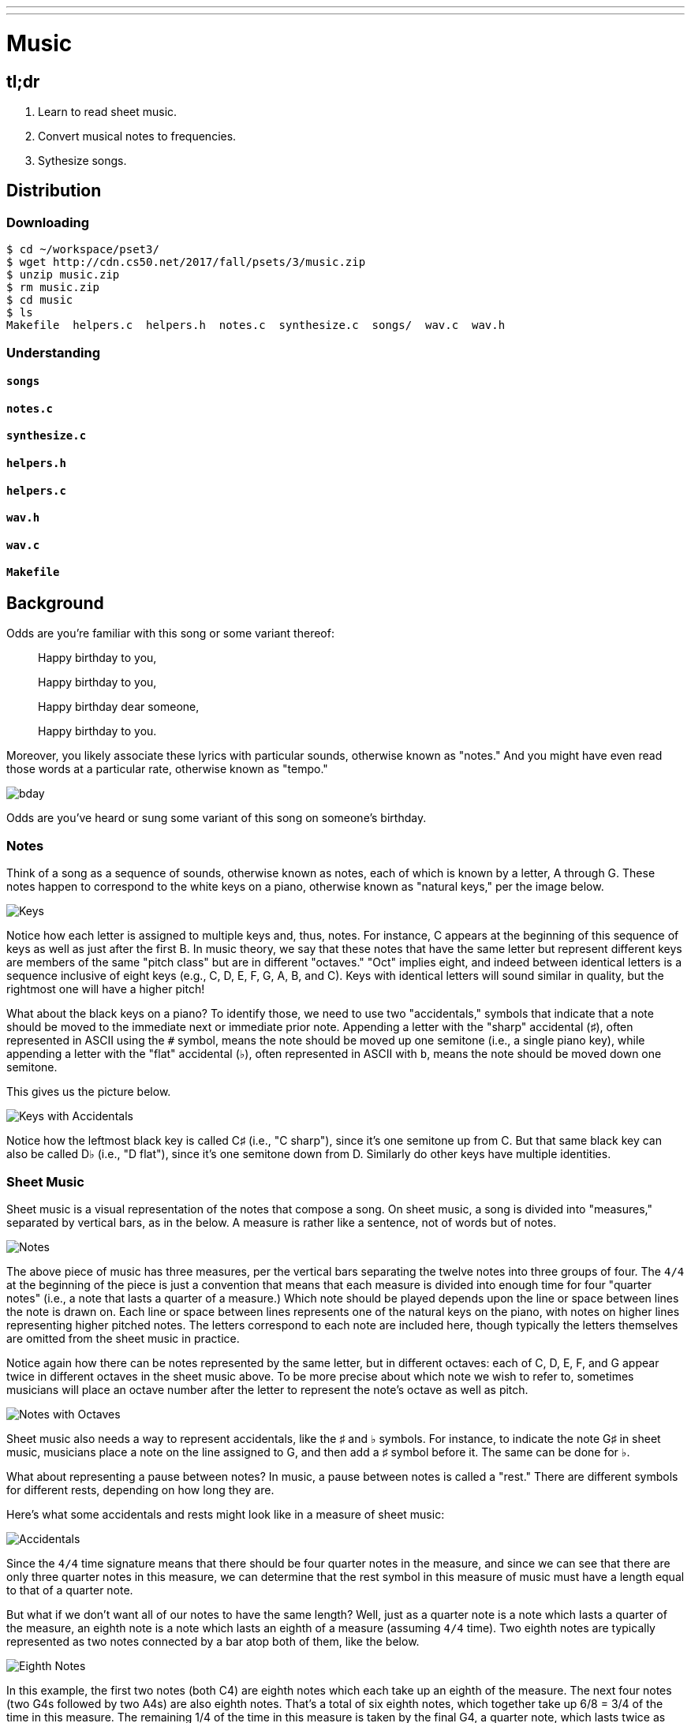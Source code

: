 ---
---

= Music

== tl;dr

. Learn to read sheet music.
. Convert musical notes to frequencies.
. Sythesize songs.

== Distribution

=== Downloading

[source]
----
$ cd ~/workspace/pset3/
$ wget http://cdn.cs50.net/2017/fall/psets/3/music.zip
$ unzip music.zip
$ rm music.zip
$ cd music
$ ls
Makefile  helpers.c  helpers.h  notes.c  synthesize.c  songs/  wav.c  wav.h
----

=== Understanding

==== `songs`

==== `notes.c`

==== `synthesize.c`

==== `helpers.h`

==== `helpers.c`

==== `wav.h`

==== `wav.c`

==== `Makefile`

== Background

Odds are you're familiar with this song or some variant thereof:

[quote]
____
Happy birthday to you,

Happy birthday to you,

Happy birthday dear someone,

Happy birthday to you.
____

Moreover, you likely associate these lyrics with particular sounds, otherwise known as "notes." And you might have even read those words at a particular rate, otherwise known as "tempo."

image::bday.png[]
////
audio::flat-happy-birthday.wav[]
////

Odds are you've heard or sung some variant of this song on someone's birthday. 

=== Notes 

Think of a song as a sequence of sounds, otherwise known as notes, each of which is known by a letter, A through G. These notes happen to correspond to the white keys on a piano, otherwise known as "natural keys," per the image below.

image:keys.png[Keys]

Notice how each letter is assigned to multiple keys and, thus, notes. For instance, C appears at the beginning of this sequence of keys as well as just after the first B. In music theory, we say that these notes that have the same letter but represent different keys are members of the same "pitch class" but are in different "octaves." "Oct" implies eight, and indeed between identical letters is a sequence inclusive of eight keys (e.g., C, D, E, F, G, A, B, and C). Keys with identical letters will sound similar in quality, but the rightmost one will have a higher pitch!

What about the black keys on a piano? To identify those, we need to use two "accidentals," symbols that indicate that a note should be moved to the immediate next or immediate prior note. Appending a letter with the "sharp" accidental (&#9839;), often represented in ASCII using the `#` symbol, means the note should be moved up one semitone (i.e., a single piano key), while appending a letter with the "flat" accidental (&#9837;), often represented in ASCII with `b`, means the note should be moved down one semitone.

This gives us the picture below.

image:keys_accidentals.png[Keys with Accidentals]

Notice how the leftmost black key is called C&#9839; (i.e., "C sharp"), since it's one semitone up from C. But that same black key can also be called D&#9837; (i.e., "D flat"), since it's one semitone down from D. Similarly do other keys have multiple identities.

=== Sheet Music

Sheet music is a visual representation of the notes that compose a song. On sheet music, a song is divided into "measures," separated by vertical bars, as in the below. A measure is rather like a sentence, not of words but of notes.

image:notes.png[Notes]

The above piece of music has three measures, per the vertical bars separating the twelve notes into three groups of four. The `4/4` at the beginning of the piece is just a convention that means that each measure is divided into enough time for four "quarter notes" (i.e., a note that lasts a quarter of a measure.) Which note should be played depends upon the line or space between lines the note is drawn on. Each line or space between lines represents one of the natural keys on the piano, with notes on higher lines representing higher pitched notes. The letters correspond to each note are included here, though typically the letters themselves are omitted from the sheet music in practice.

Notice again how there can be notes represented by the same letter, but in different octaves: each of C, D, E, F, and G appear twice in different octaves in the sheet music above. To be more precise about which note we wish to refer to, sometimes musicians will place an octave number after the letter to represent the note's octave as well as pitch.

image:notes_octaves.png[Notes with Octaves]

Sheet music also needs a way to represent accidentals, like the &#9839; and &#9837; symbols. For instance, to indicate the note G&#9839; in sheet music, musicians place a note on the line assigned to G, and then add a &#9839; symbol before it. The same can be done for &#9837;.

What about representing a pause between notes? In music, a pause between notes is called a "rest." There are different symbols for different rests, depending on how long they are.

Here's what some accidentals and rests might look like in a measure of sheet music:

image:accidentals.png[Accidentals]

Since the `4/4` time signature means that there should be four quarter notes in the measure, and since we can see that there are only three quarter notes in this measure, we can determine that the rest symbol in this measure of music must have a length equal to that of a quarter note.

But what if we don't want all of our notes to have the same length? Well, just as a quarter note is a note which lasts a quarter of the measure, an eighth note is a note which lasts an eighth of a measure (assuming `4/4` time). Two eighth notes are typically represented as two notes connected by a bar atop both of them, like the below.

image:eighth_notes.png[Eighth Notes]

In this example, the first two notes (both C4) are eighth notes which each take up an eighth of the measure. The next four notes (two G4s followed by two A4s) are also eighth notes. That's a total of six eighth notes, which together take up 6/8 = 3/4 of the time in this measure. The remaining 1/4 of the time in this measure is taken by the final G4, a quarter note, which lasts twice as long as the other notes in this measure.

=== Representing Notes

Now, how do we represent sheet music using just ASCII symbols? Let's have every three characters stand for an eighth note. To represent the note G&#9839; in the fourth octave as an eighth note, we would thus write `G#4`. We could likewise represent the same note but flat as `Gb4`, and the natural version of the note as `G4_` (notice that we add an `_` at the end of the note to maintain a three-character representation of eighth notes.)

What about notes that last more than an eighth of a measure? We can let the sequence `pass:[...]` indicate that a note should continue for an extra eighth note. So the notation `G5_pass:[...]` would represent the key G (natural) in the fifth octave, lasting one quarter note (two eighth notes). And the notation `D#4pass:[.........]` would represent the key D&#9839; in the fourth octave, lasting four eighth notes (half a measure).

Finally, we can represent a rest lasting one eighth of a measure as a sequence of three spaces `pass:[   ]`. You can see some examples of representing notes and this rests in this way in the `songs/` directory. Each file represents a song, with all of the notes and rests represented in ASCII on a single line.

Now, take a look at the sheet music below from a familiar children's song.

image:twinkle.png[Twinkle]

Using our ASCII representation of notes, we could represent the first measure as:

[source]
----
C4_C4_G4_G4_A4_A4_G4_...
----

Now it's your turn to figure out the rest! Write out the ASCII representation for this song in a single line, and save it in the file `songs/twinkle.txt`.

Finally, it's time to write a program that can take notes written out in this ASCII format, and convert them into a MIDI file that you can listen to.

== Specification

=== `song.txt`

In `song.txt`, type the ASCII representation of _Happy Birthday_, translating its sheet music to the machine-readable representation prescribed herein. You should find that the song begins with:

[source]
----
D4@1/8
D4@1/8
E4@1/4
D4@1/4
G4@1/4
F4@1/2
----

Implement a program called `music` that generates MIDI files from a sequence of notes.

* Implement your program in a file called `music.c` in a directory called `music`.
* Your program should accept exactly one command-line argument, the name of the MIDI file which your program will eventually generate.
** If your program is not executed with exactly one command-line argument, it should remind the user of correct usage, as with `fprintf` (to `stderr`), and `main` should return `1`.
* Your program should first get (via `stdin`) a string from the user, which is the ASCII representation of the song you should generate, formatted according to the above specification.
** This means that you can also pass in the contents of a file as the notes to generate via file redirection (remember how?)
* Your program should then output a playable MIDI audio file based on those notes.
* If your program is passed an invalid representation of a song, it should display an error message, and `main` should return `2`.

== Usage

Your program should behave per the examples below. Assumed that the underlined text is what some user has typed.

[source,subs=quotes]
----
$ [underline]#./music#
Usage: ./music output.mid 
----

[source,subs=quotes]
----
$ [underline]#./music bday.mid < songs/bday.txt#
$ [underline]#echo $?#
0
----

[source,subs=quotes]
----
$ [underline]#./music output.mid#
[underline]#D4_...F#4...A4_...D5_...   D5_...A4_...F#4...D4_...#
$ [underline]#echo $?#
0
----

== Walkthrough

video::yTNp6wiU1ZI[youtube,list=PLhQjrBD2T380boRF-5b7Dow2opWBbZhLH]

== Testing

=== `song`

[source]
----
check50 2017/fall/music/song
----

=== `piano`

[source]
----
check50 2017/fall/music/piano
----

=== `synthesize`

[source]
----
check50 2017/fall/music/synthesize
----

////
== Hints

TODO
////
